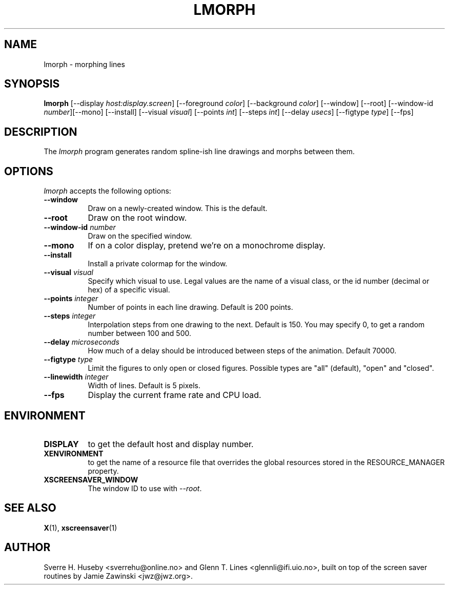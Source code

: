 .TH LMORPH 1 "xscreensaver hack"
.SH NAME
lmorph \- morphing lines
.SH SYNOPSIS
.B lmorph
[\-\-display \fIhost:display.screen\fP] [\-\-foreground \fIcolor\fP]
[\-\-background \fIcolor\fP] [\-\-window] [\-\-root]
[\-\-window\-id \fInumber\fP][\-\-mono] [\-\-install] [\-\-visual \fIvisual\fP] [\-\-points \fIint\fP] [\-\-steps \fIint\fP] [\-\-delay \fIusecs\fP] [\-\-figtype \fItype\fP]
[\-\-fps]
.SH DESCRIPTION
The \fIlmorph\fP program generates random spline-ish line drawings and
morphs between them.
.SH OPTIONS
.I lmorph
accepts the following options:
.TP 8
.B \-\-window
Draw on a newly-created window. This is the default.
.TP 8
.B \-\-root
Draw on the root window.
.TP 8
.B \-\-window\-id \fInumber\fP
Draw on the specified window.
.TP 8
.B \-\-mono 
If on a color display, pretend we're on a monochrome display.
.TP 8
.B \-\-install
Install a private colormap for the window.
.TP 8
.B \-\-visual \fIvisual\fP
Specify which visual to use. Legal values are the name of a visual class,
or the id number (decimal or hex) of a specific visual.
.TP 8
.B \-\-points \fIinteger\fP
Number of points in each line drawing. Default is 200 points.
.TP 8
.B \-\-steps \fIinteger\fP
Interpolation steps from one drawing to the next. Default is 150. You
may specify 0, to get a random number between 100 and 500.
.TP 8
.B \-\-delay \fImicroseconds\fP
How much of a delay should be introduced between steps of the animation.
Default 70000.
.TP 8
.B \-\-figtype \fItype\fP
Limit the figures to only open or closed figures. Possible types are
"all" (default), "open" and "closed".
.TP 8
.B \-\-linewidth \fIinteger\fP
Width of lines. Default is 5 pixels.
.TP 8
.B \-\-fps
Display the current frame rate and CPU load.
.SH ENVIRONMENT
.PP
.TP 8
.B DISPLAY
to get the default host and display number.
.TP 8
.B XENVIRONMENT
to get the name of a resource file that overrides the global resources
stored in the RESOURCE_MANAGER property.
.TP 8
.B XSCREENSAVER_WINDOW
The window ID to use with \fI\-\-root\fP.
.SH SEE ALSO
.BR X (1),
.BR xscreensaver (1)
.SH AUTHOR
Sverre H. Huseby <sverrehu@online.no> and Glenn T. Lines <glennli@ifi.uio.no>,
built on top of the screen saver routines by Jamie Zawinski <jwz@jwz.org>.
